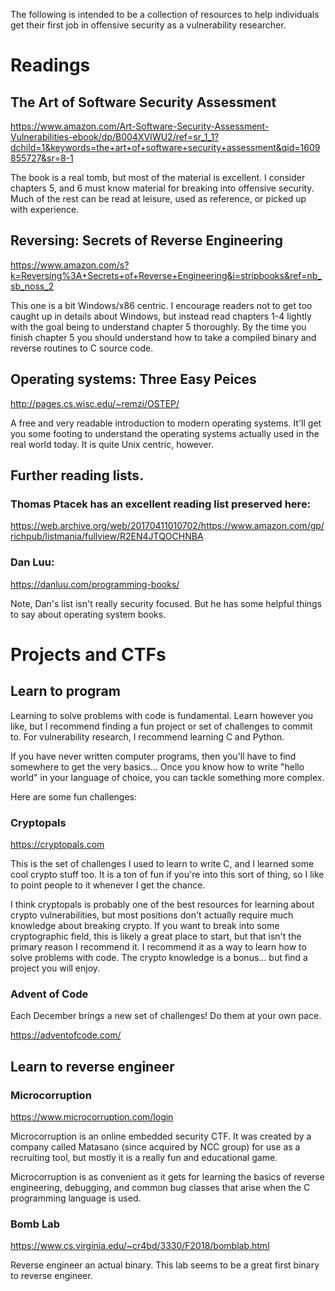 The following is intended to be a collection of resources to help
individuals get their first job in offensive security as a
vulnerability researcher.

* Readings
** The Art of Software Security Assessment
  https://www.amazon.com/Art-Software-Security-Assessment-Vulnerabilities-ebook/dp/B004XVIWU2/ref=sr_1_1?dchild=1&keywords=the+art+of+software+security+assessment&qid=1609855727&sr=8-1

  The book is a real tomb, but most of the material is excellent.  I
  consider chapters 5, and 6 must know material for breaking into
  offensive security.  Much of the rest can be read at leisure, used
  as reference, or picked up with experience.

** Reversing: Secrets of Reverse Engineering
   https://www.amazon.com/s?k=Reversing%3A+Secrets+of+Reverse+Engineering&i=stripbooks&ref=nb_sb_noss_2

   This one is a bit Windows/x86 centric.  I encourage readers not to
   get too caught up in details about Windows, but instead read
   chapters 1-4 lightly with the goal being to understand chapter 5
   thoroughly.  By the time you finish chapter 5 you should understand
   how to take a compiled binary and reverse routines to C source
   code.

** Operating systems: Three Easy Peices
   http://pages.cs.wisc.edu/~remzi/OSTEP/

   A free and very readable introduction to modern operating systems.
   It'll get you some footing to understand the operating systems
   actually used in the real world today.  It is quite Unix centric,
   however.

** Further reading lists.
*** Thomas Ptacek has an excellent reading list preserved here:
	https://web.archive.org/web/20170411010702/https://www.amazon.com/gp/richpub/listmania/fullview/R2EN4JTQOCHNBA

*** Dan Luu:
	https://danluu.com/programming-books/

	Note, Dan's list isn't really security focused.  But he has some
	helpful things to say about operating system books.

* Projects and CTFs
** Learn to program
Learning to solve problems with code is fundamental.  Learn however
you like, but I recommend finding a fun project or set of challenges
to commit to.  For vulnerability research, I recommend learning C and
Python.

If you have never written computer programs, then you'll have to find
somewhere to get the very basics...  Once you know how to write "hello
world" in your language of choice, you can tackle something more
complex.

Here are some fun challenges:

*** Cryptopals
https://cryptopals.com

This is the set of challenges I used to learn to write C, and I
learned some cool crypto stuff too.  It is a ton of fun if you're
into this sort of thing, so I like to point people to it whenever
I get the chance.

I think cryptopals is probably one of the best resources for learning
about crypto vulnerabilities, but most positions don't actually
require much knowledge about breaking crypto.  If you want to break
into some cryptographic field, this is likely a great place to start,
but that isn't the primary reason I recommend it.  I recommend it as a
way to learn how to solve problems with code.  The crypto knowledge is
a bonus... but find a project you will enjoy.

*** Advent of Code
	Each December brings a new set of challenges!  Do them at your own pace.

	https://adventofcode.com/

** Learn to reverse engineer
*** Microcorruption
   https://www.microcorruption.com/login

   Microcorruption is an online embedded security CTF.  It was created
   by a company called Matasano (since acquired by NCC group) for use
   as a recruiting tool, but mostly it is a really fun and educational
   game.

   Microcorruption is as convenient as it gets for learning the basics
   of reverse engineering, debugging, and common bug classes that
   arise when the C programming language is used.

*** Bomb Lab
	https://www.cs.virginia.edu/~cr4bd/3330/F2018/bomblab.html

	Reverse engineer an actual binary.  This lab seems to be a great
	first binary to reverse engineer.
